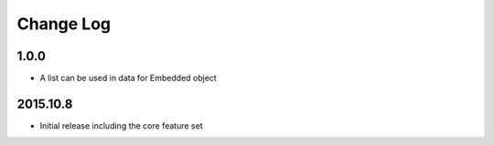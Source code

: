 Change Log
----------

1.0.0
~~~~~~~~~
- A list can be used in data for Embedded object

2015.10.8
~~~~~~~~~
- Initial release including the core feature set
